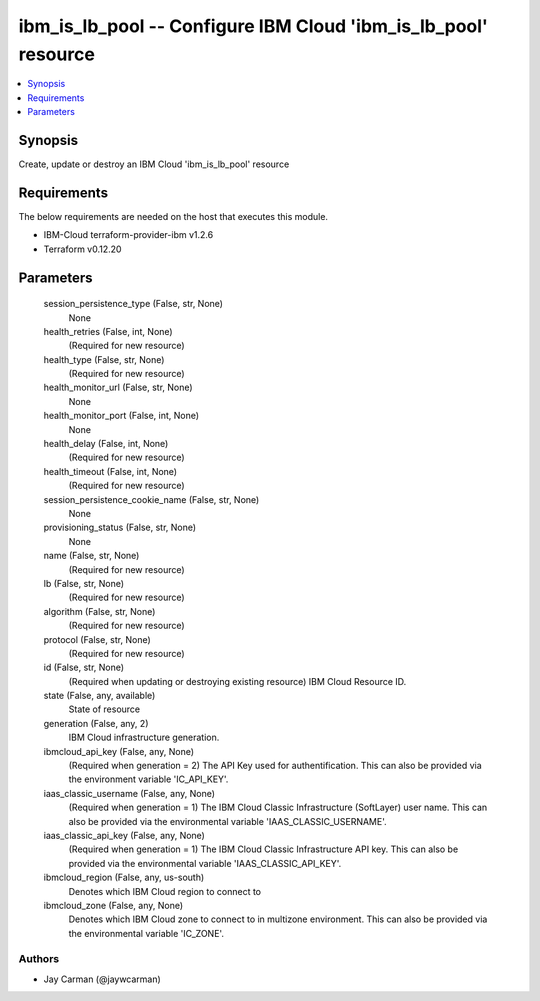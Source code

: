
ibm_is_lb_pool -- Configure IBM Cloud 'ibm_is_lb_pool' resource
===============================================================

.. contents::
   :local:
   :depth: 1


Synopsis
--------

Create, update or destroy an IBM Cloud 'ibm_is_lb_pool' resource



Requirements
------------
The below requirements are needed on the host that executes this module.

- IBM-Cloud terraform-provider-ibm v1.2.6
- Terraform v0.12.20



Parameters
----------

  session_persistence_type (False, str, None)
    None


  health_retries (False, int, None)
    (Required for new resource)


  health_type (False, str, None)
    (Required for new resource)


  health_monitor_url (False, str, None)
    None


  health_monitor_port (False, int, None)
    None


  health_delay (False, int, None)
    (Required for new resource)


  health_timeout (False, int, None)
    (Required for new resource)


  session_persistence_cookie_name (False, str, None)
    None


  provisioning_status (False, str, None)
    None


  name (False, str, None)
    (Required for new resource)


  lb (False, str, None)
    (Required for new resource)


  algorithm (False, str, None)
    (Required for new resource)


  protocol (False, str, None)
    (Required for new resource)


  id (False, str, None)
    (Required when updating or destroying existing resource) IBM Cloud Resource ID.


  state (False, any, available)
    State of resource


  generation (False, any, 2)
    IBM Cloud infrastructure generation.


  ibmcloud_api_key (False, any, None)
    (Required when generation = 2) The API Key used for authentification. This can also be provided via the environment variable 'IC_API_KEY'.


  iaas_classic_username (False, any, None)
    (Required when generation = 1) The IBM Cloud Classic Infrastructure (SoftLayer) user name. This can also be provided via the environmental variable 'IAAS_CLASSIC_USERNAME'.


  iaas_classic_api_key (False, any, None)
    (Required when generation = 1) The IBM Cloud Classic Infrastructure API key. This can also be provided via the environmental variable 'IAAS_CLASSIC_API_KEY'.


  ibmcloud_region (False, any, us-south)
    Denotes which IBM Cloud region to connect to


  ibmcloud_zone (False, any, None)
    Denotes which IBM Cloud zone to connect to in multizone environment. This can also be provided via the environmental variable 'IC_ZONE'.













Authors
~~~~~~~

- Jay Carman (@jaywcarman)

